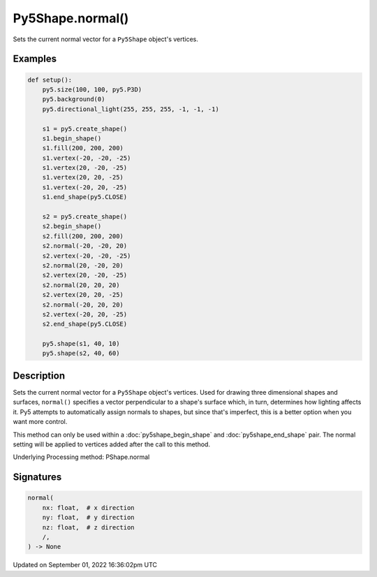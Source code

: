 Py5Shape.normal()
=================

Sets the current normal vector for a ``Py5Shape`` object's vertices.

Examples
--------

.. raw:: html

    <div class="example-table">

.. raw:: html

    <div class="example-row"><div class="example-cell-image">

.. image:: /images/reference/Py5Shape_normal_0.png
    :alt: example picture for normal()

.. raw:: html

    </div><div class="example-cell-code">

.. code:: python

    def setup():
        py5.size(100, 100, py5.P3D)
        py5.background(0)
        py5.directional_light(255, 255, 255, -1, -1, -1)

        s1 = py5.create_shape()
        s1.begin_shape()
        s1.fill(200, 200, 200)
        s1.vertex(-20, -20, -25)
        s1.vertex(20, -20, -25)
        s1.vertex(20, 20, -25)
        s1.vertex(-20, 20, -25)
        s1.end_shape(py5.CLOSE)

        s2 = py5.create_shape()
        s2.begin_shape()
        s2.fill(200, 200, 200)
        s2.normal(-20, -20, 20)
        s2.vertex(-20, -20, -25)
        s2.normal(20, -20, 20)
        s2.vertex(20, -20, -25)
        s2.normal(20, 20, 20)
        s2.vertex(20, 20, -25)
        s2.normal(-20, 20, 20)
        s2.vertex(-20, 20, -25)
        s2.end_shape(py5.CLOSE)

        py5.shape(s1, 40, 10)
        py5.shape(s2, 40, 60)

.. raw:: html

    </div></div>

.. raw:: html

    </div>

Description
-----------

Sets the current normal vector for a ``Py5Shape`` object's vertices. Used for drawing three dimensional shapes and surfaces, ``normal()`` specifies a vector perpendicular to a shape's surface which, in turn, determines how lighting affects it. Py5 attempts to automatically assign normals to shapes, but since that's imperfect, this is a better option when you want more control.

This method can only be used within a :doc:`py5shape_begin_shape` and :doc:`py5shape_end_shape` pair. The normal setting will be applied to vertices added after the call to this method.

Underlying Processing method: PShape.normal

Signatures
----------

.. code:: python

    normal(
        nx: float,  # x direction
        ny: float,  # y direction
        nz: float,  # z direction
        /,
    ) -> None

Updated on September 01, 2022 16:36:02pm UTC

